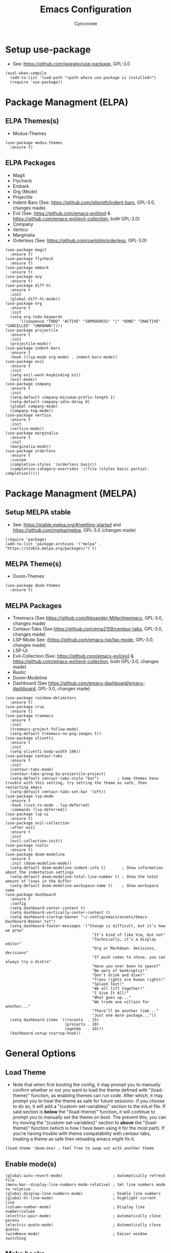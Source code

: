 #+TITLE: Emacs Configuration
#+AUTHOR: Cyncrovee
#+DESCRIPTION: My emacs configuration, the file format is .org however it should be able to be parsed and applied to emacs via org-babel

* Setup use-package
- See: https://github.com/jwiegley/use-package, GPL-3.0
#+BEGIN_SRC elisp
  (eval-when-compile
    (add-to-list 'load-path "<path where use-package is installed>")
    (require 'use-package))
#+END_SRC

* Package Managment (ELPA)
** ELPA Themes(s)
- Modus-Themes
#+BEGIN_SRC elisp
  (use-package modus-themes
    :ensure t)
#+END_SRC
** ELPA Packages
- Magit
- Flycheck
- Embark
- Org (Mode)
- Projectile
- Indent-Bars (See: https://github.com/jdtsmith/indent-bars, GPL-3.0, changes made)
- Evil (See: https://github.com/emacs-evil/evil & https://github.com/emacs-evil/evil-collection, both GPL-3.0)
- Company
- Vertico
- Marginalia
- Orderless (See: https://github.com/oantolin/orderless, GPL-3.0)
#+BEGIN_SRC elisp
  (use-package magit
    :ensure t)
  (use-package flycheck
    :ensure t)
  (use-package embark
    :ensure t)
  (use-package avy
    :ensure t)
  (use-package diff-hl
    :ensure t
    :init
    (global-diff-hl-mode))
  (use-package org
    :ensure t
    :init
    (setq org-todo-keywords
        '((sequence "TODO" "ACTIVE" "INPROGRESS" "|" "DONE" "INACTIVE" "CANCELLED" "UNKNOWN"))))
  (use-package projectile
    :ensure t
    :init
    (projectile-mode))
  (use-package indent-bars
    :ensure t
    :hook ((lsp-mode org-mode) . indent-bars-mode))
  (use-package evil
    :ensure t
    :init
    (setq evil-want-keybinding nil)
    (evil-mode))
  (use-package company
    :ensure t
    :init
    (setq-default company-minimum-prefix-length 1)
    (setq-default company-idle-delay 0)
    (global-company-mode)
    (company-tng-mode))
  (use-package vertico
    :ensure t
    :init
    (vertico-mode))
  (use-package marginalia
    :ensure t
    :init
    (marginalia-mode))
  (use-package orderless
    :ensure t
    :custom
    (completion-styles '(orderless basic))
    (completion-category-overrides '((file (styles basic partial-completion)))))
#+END_SRC

* Package Managment (MELPA)
** Setup MELPA stable
- See: https://stable.melpa.org/#/getting-started and https://github.com/melpa/melpa, GPL-3.0 (changes made)
#+BEGIN_SRC elisp
  (require 'package)
  (add-to-list 'package-archives '("melpa" . "https://stable.melpa.org/packages/") t)
#+END_SRC
** MELPA Theme(s)
- Doom-Themes
#+BEGIN_SRC elisp
  (use-package doom-themes
    :ensure t)
#+END_SRC
** MELPA Packages
- Treemacs (See https://github.com/Alexander-Miller/treemacs, GPL-3.0, changes made)
- Centaur-Tabs (See https://github.com/ema2159/centaur-tabs, GPL-3.0, changes made)
- LSP-Mode See: (https://github.com/emacs-lsp/lsp-mode, GPL-3.0, changes made)
- LSP-UI
- Evil-Collection (See: https://github.com/emacs-evil/evil & https://github.com/emacs-evil/evil-collection, both GPL-3.0, changes made)
- Rustic
- Doom-Modeline
- Dashboard (See https://github.com/emacs-dashboard/emacs-dashboard, GPL-3.0, changes made)
#+BEGIN_SRC elisp
  (use-package rainbow-delimiters
    :ensure t)
  (use-package crux
    :ensure t)
  (use-package treemacs
    :ensure t
    :init
    (treemacs-project-follow-mode)
    (setq-default treemacs-no-png-images t))
  (use-package olivetti
    :ensure t
    :init
    (setq olivetti-body-width 190))
  (use-package centaur-tabs
    :ensure t
    :init
    (centaur-tabs-mode)
    (centaur-tabs-group-by-projectile-project)
    (setq-default centaur-tabs-style "bar")        ; Some themes have trouble with this setting, try setting the theme as safe, then restarting emacs
    (setq-default centaur-tabs-set-bar 'left))
  (use-package lsp-mode
    :ensure t
    :hook (rust-ts-mode . lsp-deferred)
    :commands (lsp-deferred))
  (use-package lsp-ui
    :ensure t)
  (use-package evil-collection
    :after evil
    :ensure t
    :init
    (evil-collection-init))
  (use-package rustic
    :ensure t)
  (use-package doom-modeline
    :ensure t
    :init (doom-modeline-mode))
    (setq-default doom-modeline-indent-info t)       ; Show information about the indentation settings
    (setq-default doom-modeline-total-line-number t) ; Show the total amount of lines in the buffer
    (setq-default doom-modeline-workspace-name t)    ; Show workspace name
  (use-package dashboard
    :ensure t
    :config
    (setq dashboard-center-content t)
    (setq dashboard-vertically-center-content t)
    (setq dashboard-startup-banner "~/.config/emacs/assets/Emacs-Dashboard-Banner.txt")
    (setq dashboard-footer-messages '("Change is difficult, but it’s how we grow"
                                        "It’s kind of like Vim, but not"
                                        "Technically, it’s a display editor"
                                        "Org or Markdown- decisions, decisions"
                                        "If push comes to shove, you can always try a distro"
                                        "Have you ever been to space?"
                                        "Be wary of bankruptcy!"
                                        "Don’t drink and dive!"
                                        "Trans rights are human rights!"
                                        "Splash Text!"
                                        "We all lift together!"
                                        "I Give It All!"
                                        "What goes up..."
                                        "We trade one villain for another..."
                                        "There’ll be another time..."
                                        "Just one more package..."))
    (setq dashboard-items '((recents  . 15)
                            (projects . 10)
                            (agenda   . 10)))
    (dashboard-setup-startup-hook))
#+END_SRC

* General Options
** Load Theme
- Note that when first booting the config, it may prompt you to manually confirm whether or not you want to load the theme defined with "(load-theme)" function, as enabling themes can run code. After which, it may prompt you to treat the theme as safe for future sessions- if you choose to do so, it will add a "(custom-set-variables)" section to the init.el file. If said section is *below* the "(load-theme)" function, it will continue to prompt you to manually set the theme on boot. The prevent this, you can try moving the "(custom-set-variables)" section to *above* the "(load-theme)" function (which is how I have been using it for the most part). If you’re having trouble with theme compatability with centaur tabs, treating a theme as safe then reloading emacs might fix it.
#+BEGIN_SRC elisp
  (load-theme 'doom-one) ; Feel free to swap out with another theme
#+END_SRC
** Enable mode(s)
#+BEGIN_SRC elisp
  (global-auto-revert-mode)                      ; Automatically refresh file
  (menu-bar--display-line-numbers-mode-relative) ; Set line numbers mode to relative
  (global-display-line-numbers-mode)             ; Enable line numbers
  (global-hl-line-mode)                          ; Highlight current line
  (column-number-mode)                           ; Display line number/column
  (electric-pair-mode)                           ; Automatically close parens
  (electric-quote-mode)                          ; Automatically close quotes
  (windmove-mode)                                ; Easier window switching
#+END_SRC
** Make hooks
#+BEGIN_SRC elisp
  (add-hook 'lsp-mode-hook 'rainbow-delimiters-mode)
  (add-hook 'org-mode-hook 'rainbow-delimiters-mode)
#+END_SRC
** Set options
#+BEGIN_SRC elisp
  (setq-default use-short-answers t)          ; Enable the use of short answers (y/n) in yes/no prompts
  (setq-default make-backup-files nil)        ; Disable backup files
  (setq-default auto-save-default nil)        ; Disable auto save files
  (setq-default create-lockfiles nil)         ; Disable lock file creation
  (setq-default display-line-numbers-width 4) ; Set the width of the line number column
  (setq-default tab-width 4)                  ; Set tab spaces to 4
  (setq-default indent-tabs-mode nil)         ; Convert tabs to spaces
  (evil-set-undo-system 'undo-redo)           ; Set up undo/redo for evil
#+END_SRC
** Set keymaps
#+BEGIN_SRC elisp
  (evil-set-leader 'normal (kbd "SPC")) ;; Set evil leader key to space
  ;; General
  (define-key evil-normal-state-map (kbd "<leader> SPC") 'execute-extended-command) ; Open command minibuffer
  (define-key evil-normal-state-map (kbd "<leader> db") 'dashboard-open)            ; Open/refresh the dashboard
  (define-key evil-normal-state-map (kbd "<leader> ew") 'evil-write)                ; Write to (save) file
  ;; Windows (SPC w...)
  (define-key evil-normal-state-map (kbd "<leader> wk") 'windmove-up)               ; Move to the above window
  (define-key evil-normal-state-map (kbd "<leader> wj") 'windmove-down)             ; Move to the below window
  (define-key evil-normal-state-map (kbd "<leader> wh") 'windmove-left)             ; Move to the left window
  (define-key evil-normal-state-map (kbd "<leader> wl") 'windmove-right)            ; Move to the right window
  (define-key evil-normal-state-map (kbd "<leader> wt") 'treemacs)                  ; Opens/closes the treemacs file tree
  (define-key evil-normal-state-map (kbd "<leader> wsh") 'evil-window-split)        ; Split the window horizontally
  (define-key evil-normal-state-map (kbd "<leader> wsv") 'evil-window-vsplit)       ; Split the window vertically
  ;; Evil-avy (SPC a...)
  (define-key evil-normal-state-map (kbd "<leader> all") 'evil-avy-goto-line)        ; Goto specific line
  (define-key evil-normal-state-map (kbd "<leader> ala") 'evil-avy-goto-line-above)  ; Goto specific line above
  (define-key evil-normal-state-map (kbd "<leader> alb") 'evil-avy-goto-line-below)  ; Goto specific line below
  (define-key evil-normal-state-map (kbd "<leader> ac") 'evil-avy-goto-char)         ; Goto specific char
  ;; Buffers (SPC b...)
  (define-key evil-normal-state-map (kbd "<leader> bn") 'next-buffer)               ; Move to the next buffer
  (define-key evil-normal-state-map (kbd "<leader> bp") 'previous-buffer)           ; Move to the previous buffer
  (define-key evil-normal-state-map (kbd "<leader> bk") 'kill-this-buffer)          ; Kill the current buffer
  (define-key evil-normal-state-map (kbd "<leader> bi") 'ibuffer)                   ; Open the ibuffer menu
  ;; Tabs (SPC t...)
  (define-key evil-normal-state-map (kbd "<leader> tg") 'centaur-tabs--groups-menu) ; Open the centaur-tabs group menu
  ;; Dired (SPC d...)
  (define-key evil-normal-state-map (kbd "<leader> dp") 'projectile-dired)          ; Open dired in the current projectile project’s root
  ;; LSP (SPC l...)
  (define-key evil-normal-state-map (kbd "<leader> lf") 'lsp-format-buffer)         ; Format the current buffer via the LSP
  ;; Org (SPC o...)
  (define-key evil-normal-state-map (kbd "<leader> oi") 'org-indent-mode)           ; Enter org indent mode
  (define-key evil-normal-state-map (kbd "<leader> oa") 'org-agenda)                ; Open the org agenda
  (define-key evil-normal-state-map (kbd "<leader> oa") 'org-agenda-exit)           ; Close the org agenda
  ;; Embark (SPC e...)
  (define-key evil-normal-state-map (kbd "<leader> ea") 'embark-act)                ; Call embark
  ;; Modes
  (define-key evil-normal-state-map (kbd "<leader> mo") 'olivetti-mode)             ; Toggle olivetti mode
#+END_SRC
